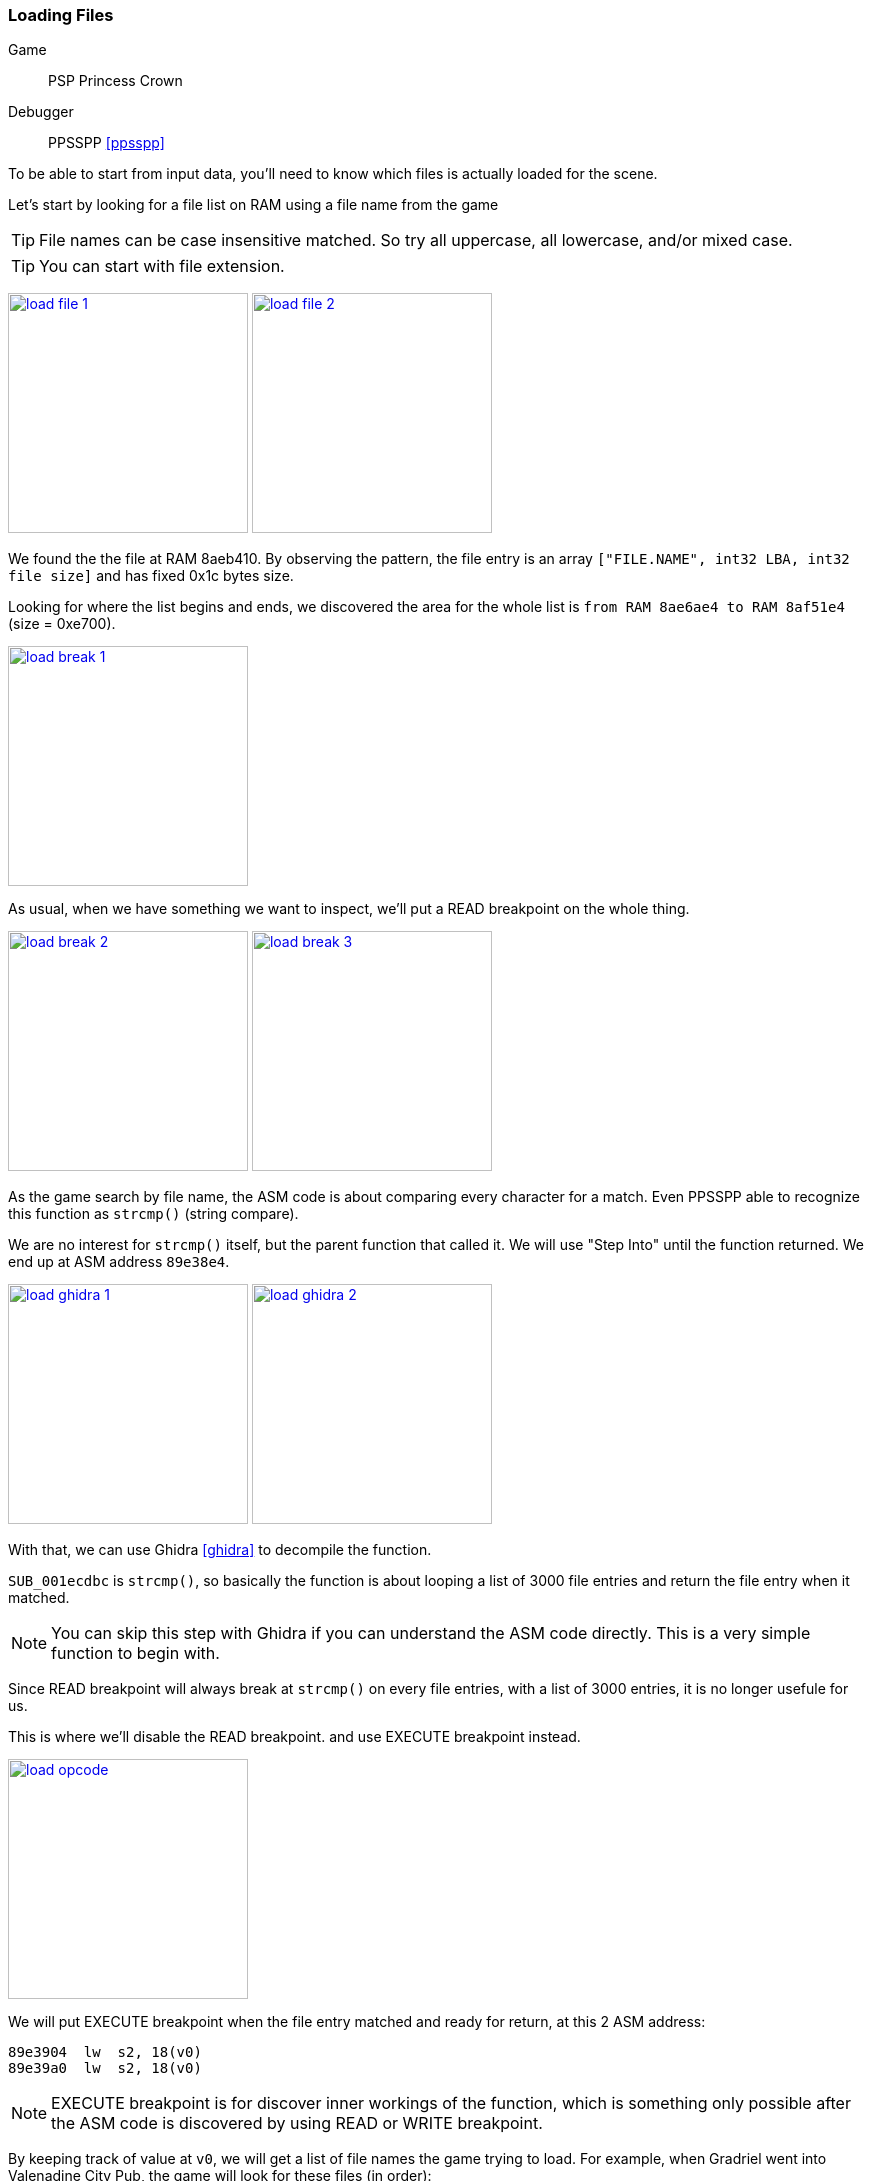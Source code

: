 [#guide_loadfile]
=== Loading Files
ifndef::rel[:rel: .]

Game::
	PSP Princess Crown
Debugger::
	PPSSPP <<ppsspp>>

To be able to start from input data, you'll need to know which files is actually loaded for the scene.

Let's start by looking for a file list on RAM using a file name from the game

TIP: File names can be case insensitive matched. So try all uppercase, all lowercase, and/or mixed case.

TIP: You can start with file extension.


image:{rel}/load-file-1.png[link={rel}/load-file-1.png,height=240]
image:{rel}/load-file-2.png[link={rel}/load-file-2.png,height=240]

We found the the file at RAM 8aeb410. By observing the pattern, the file entry is an array `["FILE.NAME", int32 LBA, int32 file size]` and has fixed 0x1c bytes size.

Looking for where the list begins and ends, we discovered the area for the whole list is `from RAM 8ae6ae4 to RAM 8af51e4` (size = 0xe700).


image::{rel}/load-break-1.png[link={rel}/load-break-1.png,height=240]

As usual, when we have something we want to inspect, we'll put a READ breakpoint on the whole thing.


image:{rel}/load-break-2.png[link={rel}/load-break-2.png,height=240]
image:{rel}/load-break-3.png[link={rel}/load-break-3.png,height=240]

As the game search by file name, the ASM code is about comparing every character for a match. Even PPSSPP able to recognize this function as `strcmp()` (string compare).

We are no interest for `strcmp()` itself, but the parent function that called it. We will use "Step Into" until the function returned. We end up at ASM address `89e38e4`.


image:{rel}/load-ghidra-1.png[link={rel}/load-ghidra-1.png,height=240]
image:{rel}/load-ghidra-2.png[link={rel}/load-ghidra-2.png,height=240]

With that, we can use Ghidra <<ghidra>> to decompile the function.

`SUB_001ecdbc` is `strcmp()`, so basically the function is about looping a list of 3000 file entries and return the file entry when it matched.

NOTE: You can skip this step with Ghidra if you can understand the ASM code directly. This is a very simple function to begin with.

Since READ breakpoint will always break at `strcmp()` on every file entries, with a list of 3000 entries, it is no longer usefule for us.

This is where we'll disable the READ breakpoint. and use EXECUTE breakpoint instead.


image::{rel}/load-opcode.png[link={rel}/load-opcode.png,height=240]

We will put EXECUTE breakpoint when the file entry matched and ready for return, at this 2 ASM address:

....
89e3904  lw  s2, 18(v0)
89e39a0  lw  s2, 18(v0)
....

NOTE: EXECUTE breakpoint is for discover inner workings of the function, which is something only possible after the ASM code is discovered by using READ or WRITE breakpoint.

By keeping track of value at `v0`, we will get a list of file names the game trying to load. For example, when Gradriel went into Valenadine City Pub, the game will look for these files (in order):

|===
|v0 |filename

|8af1d2c |TORUNEKO.VOL
|8aed0d4 |GODY.VOL
|8aea00c |BABA.VOL
|8aed294 |GORO.VOL
|8af4b1c |WINE.VOL
|8af4dbc |WN1C.VOL
|8ae7388 |002_01_4.EVN
|===

When the file loading order is known, we also reduced the number of files we are working with from 2000+ files to just 7 files.

This technique is also useful on these situations

. When the game files are a bunch of meaningless numbers, like `000_00_0.EVN`.
. When the game files are in sets, it can be in 2's (texture + atlas) or in 3's (texture + atlas + palette)
. When the game files are shared and has very weird or unknown combinations.
